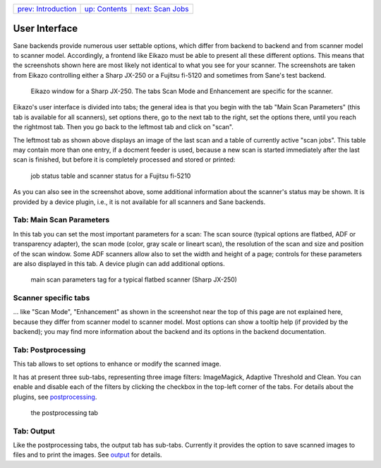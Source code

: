 +------------------------------------+-------------------------------+------------------------------------+
| `prev: Introduction <intro.html>`_ | `up: Contents <index.html>`_  | `next: Scan Jobs <scanjobs.html>`_ |
+------------------------------------+-------------------------------+------------------------------------+

======================================================================
User Interface
======================================================================

Sane backends provide numerous user settable 
options, which differ from backend to backend and from scanner model to 
scanner model. Accordingly, a frontend like Eikazo must be able
to present all these different options. This means that the screenshots
shown here are most likely not identical to what you see for your
scanner. The screenshots are taken from Eikazo controlling either
a Sharp JX-250 or a Fujitsu fi-5120 and sometimes from Sane's test backend.

.. figure:: images/gui1.png

   Eikazo window for a Sharp JX-250. The tabs Scan Mode and Enhancement
   are specific for the scanner.

Eikazo's user interface is divided into tabs; the general idea is that
you begin with the tab "Main Scan Parameters" (this tab is available
for all scanners), set options there, go to the next tab to the right, 
set the options there, until you reach the rightmost tab. Then you go back
to the leftmost tab and click on "scan".

The leftmost tab as shown above displays an image of the last scan
and a table of currently active "scan jobs". This table may contain
more than one entry, if a docment feeder is used, because a new scan
is started immediately after the last scan is finished, but before it
is completely processed and stored or printed:

.. figure:: images/gui2.png

   job status table and scanner status for a Fujitsu fi-5210

As you can also see in the screenshot above, some additional information
about the scanner's status may be shown. It is provided
by a device plugin, i.e., it is not available for all scanners and Sane 
backends.

Tab: Main Scan Parameters
=========================

In this tab you can set the most important parameters for a scan: 
The scan source (typical options are flatbed, ADF or transparency adapter),
the scan mode (color, gray scale or lineart scan), the resolution of
the scan and size and position of the scan window. Some ADF scanners 
allow also to set the width and height of a page; controls for these 
parameters are also displayed in this tab. A device plugin can add additional 
options.

.. figure:: images/gui3.png
   
   main scan parameters tag for a typical flatbed scanner (Sharp JX-250)

Scanner specific tabs
===========================

\.\.. like "Scan Mode", "Enhancement" as shown in the screenshot near
the top of this page are not explained here, because they differ from 
scanner model to scanner model. Most options can show a tooltip help 
(if provided by the backend); you may find more information about the 
backend and its options in the backend documentation.

Tab: Postprocessing
===================

This tab allows to set options to enhance or modify the scanned image.

It has at present three sub-tabs, representing three image filters: 
ImageMagick, Adaptive Threshold and Clean. You can enable and disable
each of the filters by clicking the checkbox in the top-left corner
of the tabs. For details about the plugins, see 
`postprocessing <postproc.html>`_.

.. figure:: images/gui4.png

   the postprocessing tab


Tab: Output
===========

Like the postprocessing tabs, the output tab has sub-tabs. Currently it 
provides the option to save scanned images to files and to print the
images. See `output <output.html>`_ for details.
